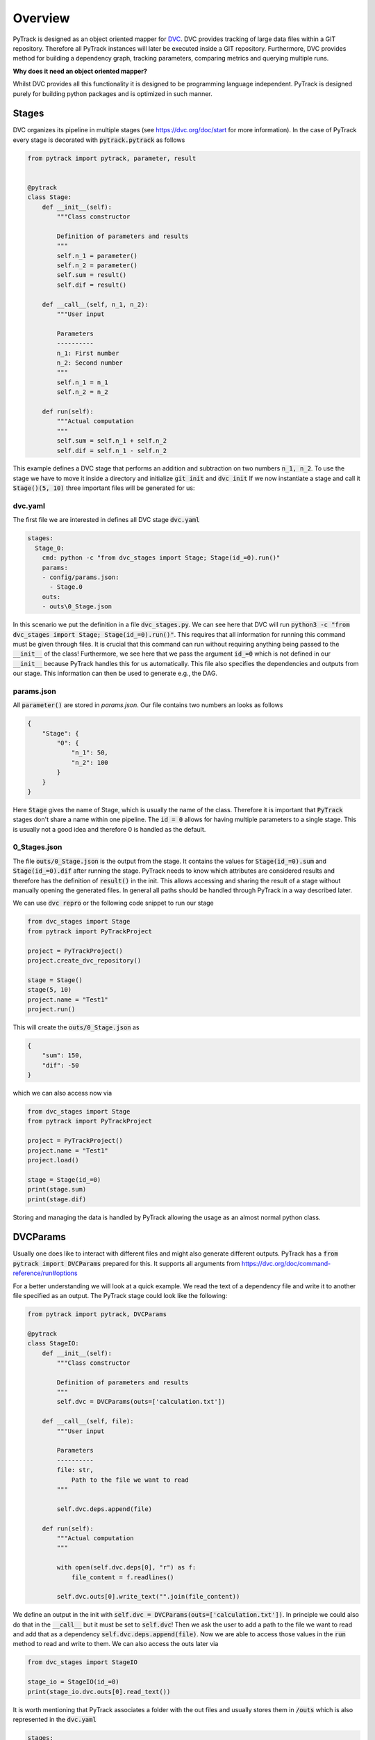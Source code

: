 Overview
========

PyTrack is designed as an object oriented mapper for `DVC <https://dvc.org/>`_.
DVC provides tracking of large data files within a GIT repository.
Therefore all PyTrack instances will later be executed inside a GIT repository.
Furthermore, DVC provides method for building a dependency graph, tracking parameters, comparing metrics and querying multiple runs.

**Why does it need an object oriented mapper?**

Whilst DVC provides all this functionality it is designed to be programming language independent. PyTrack is designed purely for building python packages and is optimized in such manner.

Stages
------
DVC organizes its pipeline in multiple stages (see https://dvc.org/doc/start for more information).
In the case of PyTrack every stage is decorated with :code:`pytrack.pytrack` as follows

.. code-block:: python

    from pytrack import pytrack, parameter, result


    @pytrack
    class Stage:
        def __init__(self):
            """Class constructor

            Definition of parameters and results
            """
            self.n_1 = parameter()
            self.n_2 = parameter()
            self.sum = result()
            self.dif = result()

        def __call__(self, n_1, n_2):
            """User input

            Parameters
            ----------
            n_1: First number
            n_2: Second number
            """
            self.n_1 = n_1
            self.n_2 = n_2

        def run(self):
            """Actual computation
            """
            self.sum = self.n_1 + self.n_2
            self.dif = self.n_1 - self.n_2

This example defines a DVC stage that performs an addition and subtraction on two numbers :code:`n_1, n_2`.
To use the stage we have to move it inside a directory and initialize :code:`git init` and :code:`dvc init`
If we now instantiate a stage and call it :code:`Stage()(5, 10)` three important files will be generated for us:

dvc.yaml
^^^^^^^^

The first file we are interested in defines all DVC stage :code:`dvc.yaml`

.. code-block:: yaml

    stages:
      Stage_0:
        cmd: python -c "from dvc_stages import Stage; Stage(id_=0).run()"
        params:
        - config/params.json:
          - Stage.0
        outs:
        - outs\0_Stage.json

In this scenario we put the definition in a file :code:`dvc_stages.py`.
We can see here that DVC will run :code:`python3 -c "from dvc_stages import Stage; Stage(id_=0).run()"`.
This requires that all information for running this command must be given through files.
It is crucial that this command can run without requiring anything being passed to the :code:`__init__` of the class!
Furthermore, we see here that we pass the argument :code:`id_=0` which is not defined in our :code:`__init__` because PyTrack handles this for us automatically.
This file also specifies the dependencies and outputs from our stage. This information can then be used to generate e.g., the DAG.

params.json
^^^^^^^^^^^

All :code:`parameter()` are stored in `params.json`.
Our file contains two numbers an looks as follows

.. code-block:: json

    {
        "Stage": {
            "0": {
                "n_1": 50,
                "n_2": 100
            }
        }
    }

Here :code:`Stage` gives the name of Stage, which is usually the name of the class.
Therefore it is important that :code:`PyTrack` stages don't share a name within one pipeline.
The :code:`id = 0` allows for having multiple parameters to a single stage.
This is usually not a good idea and therefore 0 is handled as the default.

0_Stages.json
^^^^^^^^^^^^^

The file :code:`outs/0_Stage.json` is the output from the stage.
It contains the values for :code:`Stage(id_=0).sum` and :code:`Stage(id_=0).dif` after running the stage.
PyTrack needs to know which attributes are considered results and therefore has the definition of :code:`result()` in the init.
This allows accessing and sharing the result of a stage without manually opening the generated files.
In general all paths should be handled through PyTrack in a way described later.

We can use :code:`dvc repro` or the following code snippet to run our stage

.. code-block:: python

    from dvc_stages import Stage
    from pytrack import PyTrackProject

    project = PyTrackProject()
    project.create_dvc_repository()

    stage = Stage()
    stage(5, 10)
    project.name = "Test1"
    project.run()

This will create the :code:`outs/0_Stage.json` as

.. code-block:: json

    {
        "sum": 150,
        "dif": -50
    }

which we can also access now via

.. code-block:: python

    from dvc_stages import Stage
    from pytrack import PyTrackProject

    project = PyTrackProject()
    project.name = "Test1"
    project.load()

    stage = Stage(id_=0)
    print(stage.sum)
    print(stage.dif)

Storing and managing the data is handled by PyTrack allowing the usage as an almost normal python class.


DVCParams
---------

Usually one does like to interact with different files and might also generate different outputs.
PyTrack has a :code:`from pytrack import DVCParams` prepared for this.
It supports all arguments from https://dvc.org/doc/command-reference/run#options

For a better understanding we will look at a quick example.
We read the text of a dependency file and write it to another file specified as an output.
The PyTrack stage could look like the following:

.. code-block:: python

    from pytrack import pytrack, DVCParams

    @pytrack
    class StageIO:
        def __init__(self):
            """Class constructor

            Definition of parameters and results
            """
            self.dvc = DVCParams(outs=['calculation.txt'])

        def __call__(self, file):
            """User input

            Parameters
            ----------
            file: str,
                Path to the file we want to read
            """

            self.dvc.deps.append(file)

        def run(self):
            """Actual computation
            """

            with open(self.dvc.deps[0], "r") as f:
                file_content = f.readlines()

            self.dvc.outs[0].write_text("".join(file_content))

We define an output in the init with :code:`self.dvc = DVCParams(outs=['calculation.txt'])`.
In principle we could also do that in the :code:`__call__` but it must be set to :code:`self.dvc`!
Then we ask the user to add a path to the file we want to read and add that as a dependency :code:`self.dvc.deps.append(file)`.
Now we are able to access those values in the :code:`run` method to read and write to them.
We can also access the outs later via

.. code-block:: python

    from dvc_stages import StageIO

    stage_io = StageIO(id_=0)
    print(stage_io.dvc.outs[0].read_text())

It is worth mentioning that PyTrack associates a folder with the out files and usually stores them in :code:`/outs`
which is also represented in the :code:`dvc.yaml`

.. code-block:: yaml

    stages:
      StageIO_0:
        cmd: python -c "from dvc_stages import StageIO; StageIO(id_=0).run()"
        deps:
        - dvc_stages.py
        params:
        - config/params.json:
          - StageIO.0
        outs:
        - outs\0_calculation.txt

Building a Pipeline
-------------------

Now that we know how to define parameters, results, dependencies and outputs we can join them together to build a DAG.
Therefore we need to use the output of one stage as the dependency of the next stage.